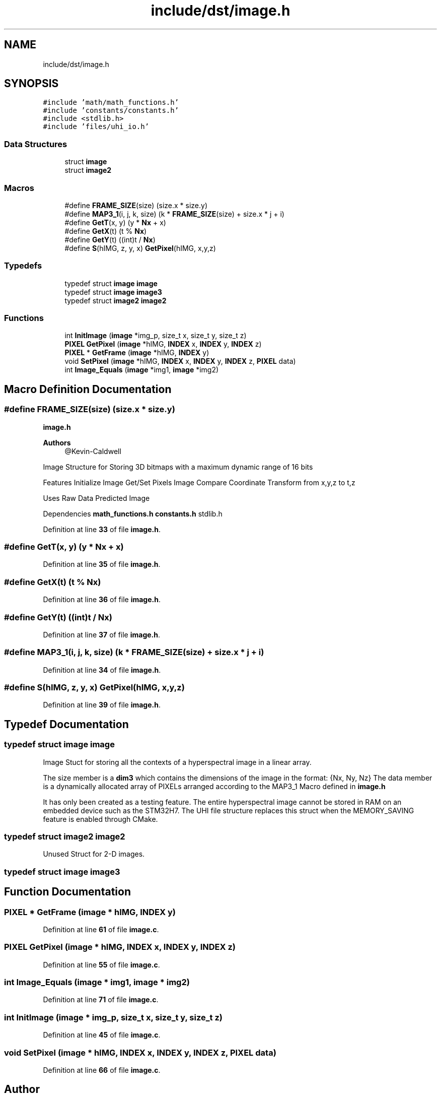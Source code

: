 .TH "include/dst/image.h" 3 "Version 1.0" "Hyperspectral Image Compression" \" -*- nroff -*-
.ad l
.nh
.SH NAME
include/dst/image.h
.SH SYNOPSIS
.br
.PP
\fC#include 'math/math_functions\&.h'\fP
.br
\fC#include 'constants/constants\&.h'\fP
.br
\fC#include <stdlib\&.h>\fP
.br
\fC#include 'files/uhi_io\&.h'\fP
.br

.SS "Data Structures"

.in +1c
.ti -1c
.RI "struct \fBimage\fP"
.br
.ti -1c
.RI "struct \fBimage2\fP"
.br
.in -1c
.SS "Macros"

.in +1c
.ti -1c
.RI "#define \fBFRAME_SIZE\fP(size)   (size\&.x * size\&.y)"
.br
.ti -1c
.RI "#define \fBMAP3_1\fP(i,  j,  k,  size)   (k * \fBFRAME_SIZE\fP(size) + size\&.x * j + i)"
.br
.ti -1c
.RI "#define \fBGetT\fP(x,  y)   (y * \fBNx\fP + x)"
.br
.ti -1c
.RI "#define \fBGetX\fP(t)   (t % \fBNx\fP)"
.br
.ti -1c
.RI "#define \fBGetY\fP(t)   ((int)t / \fBNx\fP)"
.br
.ti -1c
.RI "#define \fBS\fP(hIMG,  z,  y,  x)   \fBGetPixel\fP(hIMG, x,y,z)"
.br
.in -1c
.SS "Typedefs"

.in +1c
.ti -1c
.RI "typedef struct \fBimage\fP \fBimage\fP"
.br
.ti -1c
.RI "typedef struct \fBimage\fP \fBimage3\fP"
.br
.ti -1c
.RI "typedef struct \fBimage2\fP \fBimage2\fP"
.br
.in -1c
.SS "Functions"

.in +1c
.ti -1c
.RI "int \fBInitImage\fP (\fBimage\fP *img_p, size_t x, size_t y, size_t z)"
.br
.ti -1c
.RI "\fBPIXEL\fP \fBGetPixel\fP (\fBimage\fP *hIMG, \fBINDEX\fP x, \fBINDEX\fP y, \fBINDEX\fP z)"
.br
.ti -1c
.RI "\fBPIXEL\fP * \fBGetFrame\fP (\fBimage\fP *hIMG, \fBINDEX\fP y)"
.br
.ti -1c
.RI "void \fBSetPixel\fP (\fBimage\fP *hIMG, \fBINDEX\fP x, \fBINDEX\fP y, \fBINDEX\fP z, \fBPIXEL\fP data)"
.br
.ti -1c
.RI "int \fBImage_Equals\fP (\fBimage\fP *img1, \fBimage\fP *img2)"
.br
.in -1c
.SH "Macro Definition Documentation"
.PP 
.SS "#define FRAME_SIZE(size)   (size\&.x * size\&.y)"
\fBimage\&.h\fP 
.PP
\fBAuthors\fP
.RS 4
@Kevin-Caldwell
.RE
.PP
Image Structure for Storing 3D bitmaps with a maximum dynamic range of 16 bits
.PP
Features Initialize Image Get/Set Pixels Image Compare Coordinate Transform from x,y,z to t,z
.PP
Uses Raw Data Predicted Image
.PP
Dependencies \fBmath_functions\&.h\fP \fBconstants\&.h\fP stdlib\&.h 
.br
 
.PP
Definition at line \fB33\fP of file \fBimage\&.h\fP\&.
.SS "#define GetT(x, y)   (y * \fBNx\fP + x)"

.PP
Definition at line \fB35\fP of file \fBimage\&.h\fP\&.
.SS "#define GetX(t)   (t % \fBNx\fP)"

.PP
Definition at line \fB36\fP of file \fBimage\&.h\fP\&.
.SS "#define GetY(t)   ((int)t / \fBNx\fP)"

.PP
Definition at line \fB37\fP of file \fBimage\&.h\fP\&.
.SS "#define MAP3_1(i, j, k, size)   (k * \fBFRAME_SIZE\fP(size) + size\&.x * j + i)"

.PP
Definition at line \fB34\fP of file \fBimage\&.h\fP\&.
.SS "#define S(hIMG, z, y, x)   \fBGetPixel\fP(hIMG, x,y,z)"

.PP
Definition at line \fB39\fP of file \fBimage\&.h\fP\&.
.SH "Typedef Documentation"
.PP 
.SS "typedef struct \fBimage\fP \fBimage\fP"
Image Stuct for storing all the contexts of a hyperspectral image in a linear array\&.
.PP
The size member is a \fBdim3\fP which contains the dimensions of the image in the format: {Nx, Ny, Nz} The data member is a dynamically allocated array of PIXELs arranged according to the MAP3_1 Macro defined in \fBimage\&.h\fP
.PP
It has only been created as a testing feature\&. The entire hyperspectral image cannot be stored in RAM on an embedded device such as the STM32H7\&. The UHI file structure replaces this struct when the MEMORY_SAVING feature is enabled through CMake\&. 
.SS "typedef struct \fBimage2\fP \fBimage2\fP"
Unused Struct for 2-D images\&. 
.SS "typedef struct \fBimage\fP \fBimage3\fP"

.SH "Function Documentation"
.PP 
.SS "\fBPIXEL\fP * GetFrame (\fBimage\fP * hIMG, \fBINDEX\fP y)"

.PP
Definition at line \fB61\fP of file \fBimage\&.c\fP\&.
.SS "\fBPIXEL\fP GetPixel (\fBimage\fP * hIMG, \fBINDEX\fP x, \fBINDEX\fP y, \fBINDEX\fP z)"

.PP
Definition at line \fB55\fP of file \fBimage\&.c\fP\&.
.SS "int Image_Equals (\fBimage\fP * img1, \fBimage\fP * img2)"

.PP
Definition at line \fB71\fP of file \fBimage\&.c\fP\&.
.SS "int InitImage (\fBimage\fP * img_p, size_t x, size_t y, size_t z)"

.PP
Definition at line \fB45\fP of file \fBimage\&.c\fP\&.
.SS "void SetPixel (\fBimage\fP * hIMG, \fBINDEX\fP x, \fBINDEX\fP y, \fBINDEX\fP z, \fBPIXEL\fP data)"

.PP
Definition at line \fB66\fP of file \fBimage\&.c\fP\&.
.SH "Author"
.PP 
Generated automatically by Doxygen for Hyperspectral Image Compression from the source code\&.
